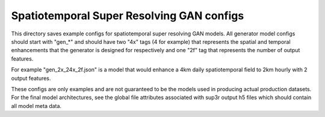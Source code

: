 ******************************************
Spatiotemporal Super Resolving GAN configs
******************************************

This directory saves example configs for spatiotemporal super resolving GAN
models. All generator model configs should start with "gen_*" and should have
two "4x" tags (4 for example) that represents the spatial and temporal
enhancements that the generator is designed for respectively and one "2f" tag
that represents the number of output features.

For example "gen_2x_24x_2f.json" is a model that would enhance a 4km daily
spatiotemporal field to 2km hourly with 2 output features.

These configs are only examples and are not guaranteed to be the models used in
producing actual production datasets. For the final model architectures, see
the global file attributes associated with sup3r output h5 files which should
contain all model meta data.
